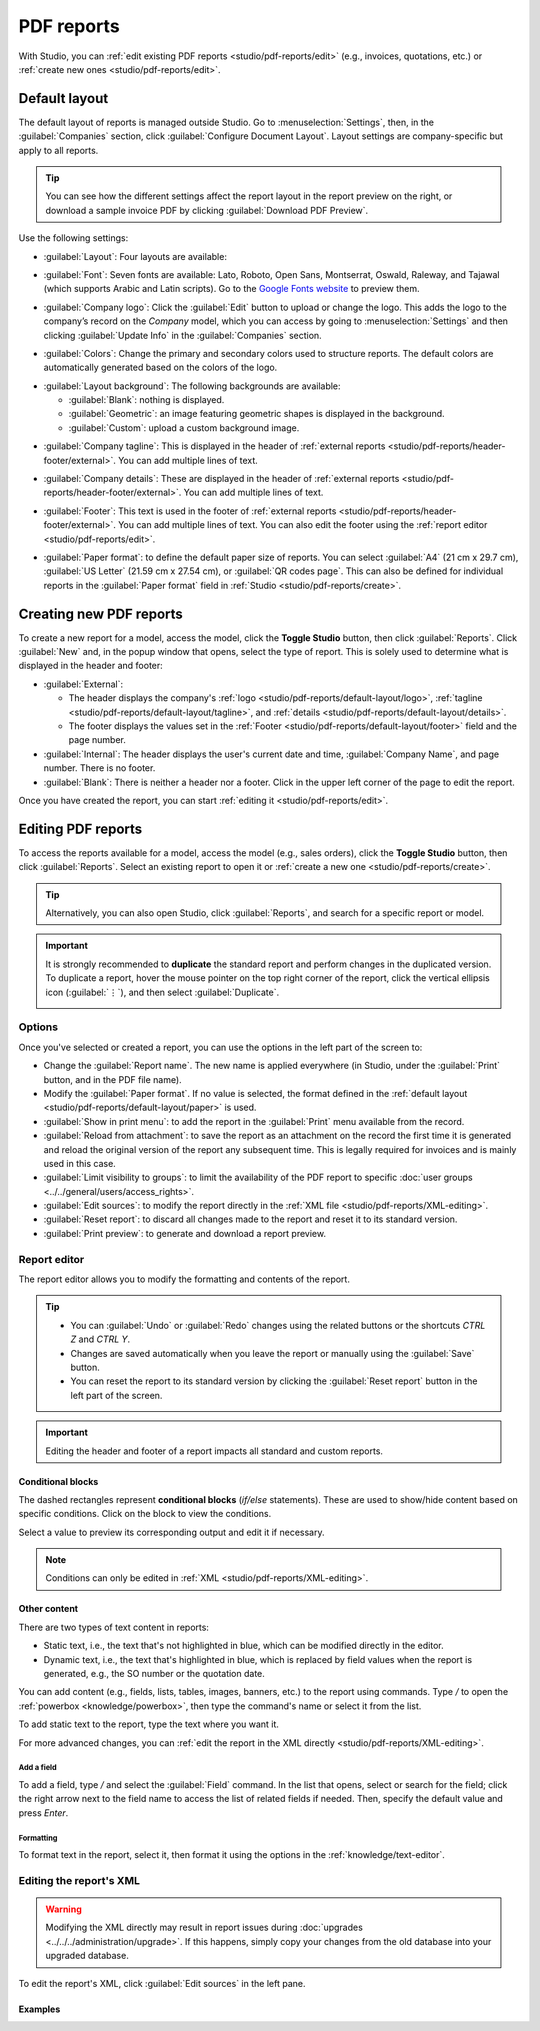 ===========
PDF reports
===========

With Studio, you can :ref:`edit existing PDF reports <studio/pdf-reports/edit>` (e.g., invoices,
quotations, etc.) or :ref:`create new ones <studio/pdf-reports/edit>`.

.. _studio/pdf-reports/default-layout:

Default layout
==============

The default layout of reports is managed outside Studio. Go to :menuselection:`Settings`, then, in
the :guilabel:`Companies` section, click :guilabel:`Configure Document Layout`. Layout settings are
company-specific but apply to all reports.

.. tip::
   You can see how the different settings affect the report layout in the report preview on the
   right, or download  a sample invoice PDF by clicking :guilabel:`Download PDF Preview`.

Use the following settings:

.. _studio/pdf-reports/default-layout/layout:

- :guilabel:`Layout`: Four layouts are available:

  .. tabs::

     .. tab:: Light

        .. image:: pdf_reports/layout-light.png
           :alt: Light report layout sample

     .. tab:: Boxed

        .. image:: pdf_reports/layout-boxed.png
           :alt: Boxed report layout sample

     .. tab:: Bold

        .. image:: pdf_reports/layout-bold.png
           :alt: Bold report layout sample

     .. tab:: Striped

        .. image:: pdf_reports/layout-striped.png
           :alt: Striped report layout sample

.. _studio/pdf-reports/default-layout/font:

- :guilabel:`Font`: Seven fonts are available: Lato, Roboto, Open Sans, Montserrat, Oswald, Raleway,
  and Tajawal (which supports Arabic and Latin scripts). Go to the
  `Google Fonts website <https://fonts.google.com/>`_ to preview them.

.. _studio/pdf-reports/default-layout/logo:

- :guilabel:`Company logo`: Click the :guilabel:`Edit` button to upload or change the logo. This
  adds the logo to the company’s record on the *Company* model, which you can access by going to
  :menuselection:`Settings` and then clicking :guilabel:`Update Info` in the :guilabel:`Companies`
  section.

.. _studio/pdf-reports/default-layout/colors:

- :guilabel:`Colors`: Change the primary and secondary colors used to structure reports. The default
  colors are automatically generated based on the colors of the logo.

.. _studio/pdf-reports/default-layout/background:

- :guilabel:`Layout background`: The following backgrounds are available:

  - :guilabel:`Blank`: nothing is displayed.
  - :guilabel:`Geometric`: an image featuring geometric shapes is displayed in the background.
  - :guilabel:`Custom`: upload a custom background image.

.. _studio/pdf-reports/default-layout/tagline:

- :guilabel:`Company tagline`: This is displayed in the header of :ref:`external reports
  <studio/pdf-reports/header-footer/external>`. You can add multiple lines of text.

.. _studio/pdf-reports/default-layout/details:

- :guilabel:`Company details`: These are displayed in the header of :ref:`external reports
  <studio/pdf-reports/header-footer/external>`. You can add multiple lines of text.

.. _studio/pdf-reports/default-layout/footer:

- :guilabel:`Footer`: This text is used in the footer of :ref:`external reports
  <studio/pdf-reports/header-footer/external>`. You can add multiple lines of text. You can also
  edit the footer using the :ref:`report editor <studio/pdf-reports/edit>`.

.. _studio/pdf-reports/default-layout/paper:

- :guilabel:`Paper format`: to define the default paper size of reports. You can select
  :guilabel:`A4` (21 cm x 29.7 cm), :guilabel:`US Letter` (21.59 cm x 27.54 cm), or
  :guilabel:`QR codes page`. This can also be defined for individual reports in the
  :guilabel:`Paper format` field in :ref:`Studio <studio/pdf-reports/create>`.

.. _studio/pdf-reports/create:

Creating new PDF reports
========================

To create a new report for a model, access the model, click the **Toggle Studio** button, then click
:guilabel:`Reports`. Click :guilabel:`New` and, in the popup window that opens, select the type of
report. This is solely used to determine what is displayed in the header and footer:

.. _studio/pdf-reports/header-footer/external:

- :guilabel:`External`:

  - The header displays the company's :ref:`logo <studio/pdf-reports/default-layout/logo>`,
    :ref:`tagline <studio/pdf-reports/default-layout/tagline>`, and
    :ref:`details <studio/pdf-reports/default-layout/details>`.
  - The footer displays the values set in the
    :ref:`Footer <studio/pdf-reports/default-layout/footer>` field and the page number.

- :guilabel:`Internal`: The header displays the user's current date and time,
  :guilabel:`Company Name`, and page number. There is no footer.

- :guilabel:`Blank`: There is neither a header nor a footer. Click in the upper left corner of the
  page to edit the report.

Once you have created the report, you can start :ref:`editing it <studio/pdf-reports/edit>`.

.. _studio/pdf-reports/edit:

Editing PDF reports
===================

To access the reports available for a model, access the model (e.g., sales orders), click the
**Toggle Studio** button, then click :guilabel:`Reports`. Select an existing report to open it or
:ref:`create a new one <studio/pdf-reports/create>`.

.. tip::
   Alternatively, you can also open Studio, click :guilabel:`Reports`, and search for a specific
   report or model.

.. important::
   It is strongly recommended to **duplicate** the standard report and perform changes in the
   duplicated version. To duplicate a report, hover the mouse pointer on the top right corner
   of the report, click the vertical ellipsis icon (:guilabel:`⋮`), and then select
   :guilabel:`Duplicate`.

   .. image:: pdf_reports/duplicate-report.png
      :alt: Duplicating a PDF report

Options
-------

Once you've selected or created a report, you can use the options in the left part of the screen to:

- Change the :guilabel:`Report name`. The new name is applied everywhere (in Studio, under
  the :guilabel:`Print` button, and in the PDF file name).
- Modify the :guilabel:`Paper format`. If no value is selected, the format defined in the
  :ref:`default layout <studio/pdf-reports/default-layout/paper>` is used.
- :guilabel:`Show in print menu`: to add the report in the :guilabel:`Print` menu available from the
  record.
- :guilabel:`Reload from attachment`: to save the report as an attachment on the record the first
  time it is generated and reload the original version of the report any subsequent time. This is
  legally required for invoices and is mainly used in this case.
- :guilabel:`Limit visibility to groups`: to limit the availability of the PDF report to specific
  :doc:`user groups <../../general/users/access_rights>`.
- :guilabel:`Edit sources`: to modify the report directly in the :ref:`XML file
  <studio/pdf-reports/XML-editing>`.
- :guilabel:`Reset report`: to discard all changes made to the report and reset it to its standard
  version.
- :guilabel:`Print preview`: to generate and download a report preview.

Report editor
-------------

The report editor allows you to modify the formatting and contents of the report.

.. tip::
  - You can :guilabel:`Undo` or :guilabel:`Redo` changes using the related buttons or the shortcuts
    `CTRL Z` and `CTRL Y`.

  - Changes are saved automatically when you leave the report or manually using the
    :guilabel:`Save` button.

  - You can reset the report to its standard version by clicking the :guilabel:`Reset report` button
    in the left part of the screen.

.. important::
   Editing the header and footer of a report impacts all standard and custom reports.

Conditional blocks
~~~~~~~~~~~~~~~~~~

The dashed rectangles represent **conditional blocks** (*if/else* statements). These are used to
show/hide content based on specific conditions. Click on the block to view the conditions.

.. image:: pdf_reports/conditional-block-if.png
   :alt: View conditions applied to a block.

Select a value to preview its corresponding output and edit it if necessary.

.. image:: pdf_reports/conditional-block-else.png
   :alt: Preview the output of another condition.

.. note::
   Conditions can only be edited in :ref:`XML <studio/pdf-reports/XML-editing>`.

Other content
~~~~~~~~~~~~~

There are two types of text content in reports:

- Static text, i.e., the text that's not highlighted in blue, which can be modified directly in the
  editor.
- Dynamic text, i.e., the text that's highlighted in blue, which is replaced by field values when
  the report is generated, e.g., the SO number or the quotation date.

You can add content (e.g., fields, lists, tables, images, banners, etc.) to the report using
commands. Type `/` to open the :ref:`powerbox <knowledge/powerbox>`, then type the command's
name or select it from the list.

To add static text to the report, type the text where you want it.

For more advanced changes, you can :ref:`edit the report in the XML directly
<studio/pdf-reports/XML-editing>`.

.. _studio/pdf-reports/add-field:

Add a field
***********

To add a field, type `/` and select the :guilabel:`Field` command. In the list that opens, select
or search for the field; click the right arrow next to the field name to access the list of related
fields if needed. Then, specify the default value and press `Enter`.

.. image:: pdf_reports/powerbox-field.png
   :alt: Select a related field.

Formatting
**********

To format text in the report, select it, then format it using the options in the
:ref:`knowledge/text-editor`.

  .. image:: pdf_reports/text-editor.png
     :alt: Format text using the text editor.

.. _studio/pdf-reports/XML-editing:

Editing the report's XML
------------------------

.. warning::
   Modifying the XML directly may result in report issues during :doc:`upgrades
   <../../../administration/upgrade>`. If this happens, simply copy your changes from the old
   database into your upgraded database.

To edit the report's XML, click :guilabel:`Edit sources` in the left pane.

Examples
~~~~~~~~

.. spoiler:: Modify a non-compliant table

   Sometimes, tables are not properly recognized as such due to complex structures. In those cases,
   you can still modify them manually in the report XML. For example, with a sales order, you can
   find the following structure in the XML (simplified for documentation purposes):

    .. code-block:: xml

       <!-- table root element -->
       <table>
           <!-- thead = table header, the row with column titles -->
           <thead>
               <!-- table row element -->
               <tr>
                   <!-- table header element -->
                   <th>Name</th>
                   <th>Price</th>
               </tr>
           </thead>
           <!-- table body, the main content -->
           <tbody>
               <!-- we create a row for each subrecord with t-foreach -->
               <tr t-foreach="record.some_relation_ids" t-as="line">
                   <!-- for each line, we output the name and price as table cells -->
                   <td t-out="line.name"/>
                   <td t-out="line.price"/>
               </tr>
           </tbody>
       </table>

    To modify a table, you must ensure that each row has the same number of data cells. For example,
    in the case above, you need to add a cell in the header section (with e.g., the column title)
    and another one in the body section with the field content (usually, with a `t-out` or
    `t-field` directive).

    .. code-block:: xml
       :emphasize-lines: 6,13

       <table> <!-- table root element -->
           <thead> <!-- thead = table header, the row with column titles -->
               <tr> <!-- table row element -->
                   <th>Name</th> <!-- table header element -->
                   <th>Price</th>
                   <th>Category</th>
               </tr>
           </thead>
           <tbody>  <!-- table body, the main content -->
               <tr t-foreach="record.some_relation_ids" t-as="line">  <!-- we create a row for each subrecord with t-foreach -->
                   <td t-out="line.name"/>  <!-- for each line, we output the name and price as table cells -->
                   <td t-out="line.price"/>
                   <td t-out="line.category_id.display_name"/>
               </tr>
           </tbody>
       </table>

    .. note::
       Cells can span multiple rows or columns. For more information, go to the
       `Mozilla Developer Network website <https://developer.mozilla.org/en-US/docs/Learn/HTML/Tables/Basics>`_.

    For example, you can modify the **Quotation/Order** report to add a column to display the
    product category in the main table:

      .. code-block:: xml
         :emphasize-lines: 6,13

         <table class="table table-sm o_main_table table-borderless mt-4">
             <!-- In case we want to repeat the header, remove "display: table-row-group" -->
             <thead style="display: table-row-group">
                 <tr>
                     <th name="th_description" class="text-start">Description</th>
                     <th>Product Category</th>
                     <th name="th_quantity" class="text-end">Quantity</th>
                     <th name="th_priceunit" class="text-end">Unit Price</th>
         [...]
                     <tr t-att-class="'bg-200 fw-bold o_line_section' if line.display_type == 'line_section' else 'fst-italic o_line_note' if line.display_type == 'line_note' else ''">
                         <t t-if="not line.display_type">
                             <td name="td_name"><span t-field="line.name">Bacon Burger</span></td>
                             <td t-out="line.product_id.categ_id.display_name"/>
                             <td name="td_quantity" class="text-end">
                                 <span t-field="line.product_uom_qty">3</span>
                                 <span t-field="line.product_uom">units</span>
                                 <span t-if="line.product_packaging_id">

    .. image:: pdf_reports/XML-SO-product-category.png
       :alt: Add a Product Category column in a SO.

.. spoiler:: Add a data table

   To add a table in XML, you need to know the names of the fields and objects you wish to access
   and display. As an example, let's add a table that details the tags on a sales order:

   .. code-block:: xml

      <!-- table root element -->
      <table class="table">
          <!-- thead = table header, the row with column titles -->
          <thead>
              <!-- table row element -->
              <tr>
                  <!-- table header element -->
                  <th>ID</th>
                  <th>Name</th>
              </tr>
          </thead>
          <!-- table body, the main content -->
          <tbody>
              <!-- we create a row for each subrecord with t-foreach -->
              <tr t-foreach="doc.tag_ids" t-as="tag">
                  <!-- for each line, we output the name and price as table cells -->
                  <td t-out="tag.id"/>
                  <td t-out="tag.name"/>
              </tr>
          </tbody>
      </table>

   .. image:: pdf_reports/XML-data-table.png
      :alt: Add a data table in XML

   .. note::
      When adding tables manually, style them using `Bootstrap classes
      <https://getbootstrap.com/docs/5.1/content/tables>`_, like the `table` class included in the
      example above.

.. spoiler:: Conditional blocks

   If you want to show/hide content based on specific conditions, you can manually add `if/else`
   control statements in the report XML.

   For example, if you want to hide a custom data table if there are no tags, you can use the `t-if`
   attribute to define the condition, which is then evaluated as `True` or `False`. The table will
   not be displayed if there are no tags in the quotation.

   .. code-block:: xml
      :emphasize-lines: 2

      <!-- table root element -->
      <table class="table" t-if="len(doc.tag_ids) > 0">
          <!-- thead = table header, the row with column titles -->
          <thead>
              <!-- table row element -->
              <tr>
                  <!-- table header element -->
                  <th>ID</th>
                  <th>Name</th>
              </tr>
          </thead>
          <!-- table body, the main content -->
          <tbody>
              <!-- we create a row for each subrecord with t-foreach -->
              <tr t-foreach="doc.tag_ids" t-as="tag">
                  <!-- for each line, we output the name and price as table cells -->
                  <td t-out="tag.id"/>
                  <td t-out="tag.name"/>
              </tr>
          </tbody>
      </table>

   If you want to display another block in case the `t-if` statement is evaluated as `False`, you
   can specify it using the `t-else` statement. The `t-else` block must directly follow the `t-if`
   block in the document structure. There is no need to specify any condition in the `t-else`
   attribute. As an example, let's show a quick message explaining that there are no tags on the
   quotation:

   .. code-block:: xml
      :emphasize-lines: 22

      <!-- table root element -->
      <table class="table" t-if="len(doc.tag_ids) > 0">
          <!-- thead = table header, the row with column titles -->
          <thead>
              <!-- table row element -->
              <tr>
                  <!-- table header element -->
                  <th>ID</th>
                  <th>Name</th>
              </tr>
          </thead>
          <!-- table body, the main content -->
          <tbody>
              <!-- we create a row for each subrecord with t-foreach -->
              <tr t-foreach="doc.tag_ids" t-as="tag">
                  <!-- for each line, we output the name and price as table cells -->
                  <td t-out="tag.id"/>
                  <td t-out="tag.name"/>
              </tr>
          </tbody>
      </table>
      <div class="text-muted" t-else="">No tag present on this document.</div>

   By using the `t-if/t-else` notation, the report editor recognizes that these sections are
   mutually exclusive and should be displayed as conditional blocks:

   .. image:: pdf_reports/XML-condition-if.png
      :alt: Output preview if there are tags.

   You can switch conditions using the editor to preview their output:

   .. image:: pdf_reports/XML-condition-else.png
      :alt: Output preview if there are no tags.

   If you wish to have multiple options, you can also use `t-elif` directives to add intermediary
   conditions. For example, this is how the title of sales order reports changes based on the
   condition of the underlying document.

   .. code-block:: xml

      <h2 class="mt-4">
          <span t-if="env.context.get('proforma', False) or is_pro_forma">Pro-Forma Invoice # </span>
          <span t-elif="doc.state in ['draft','sent']">Quotation # </span>
          <span t-else="">Order # </span>
          <span t-field="doc.name">SO0000</span>
      </h2>

   The title *Pro-Forma Invoice* is used depending on some contextual conditions. If these
   conditions are not met and the state of the document is either `draft` or `sent`, then
   *Quotation* is used. If none of those conditions are met, the report's title is *Order*.

.. spoiler:: Images

   Working with images in a report can be challenging, as precise control over image size and
   behavior is not always obvious. You can insert image fields using the report editor
   (:ref:`by using the /Field command <studio/pdf-reports/add-field>`), but inserting them in XML
   using the `t-field` directive and accompanying `t-options` attributes provides better sizing and
   positioning control.

   For example, the following code outputs the field `image_128` of the line's product as a
   64px-wide image (with an automatic height based on the image's aspect ratio).

   .. code-block:: xml

      <span t-field="line.product_id.image_128" t-options-widget="image" t-options-width="64px"/>

   The following options are available for image widgets:

   - `width`: width of the image, usually in pixels or CSS length units (e.g., `rem`) (leave empty
     for auto-width).
   - `height`: height of the image, usually in pixels or CSS length units (e.g., `rem`) (leave empty
     for auto-height).
   - `class`: CSS classes applied on the `img` tag; `Bootstrap classes
     <https://getbootstrap.com/docs/5.1/content/tables>`_ are available.
   - `alt`: alternative text of the image
   - `style`: style attribute; it allows you to override styles more freely than with
     `Bootstrap classes <https://getbootstrap.com/docs/5.1/content/tables>`_.

   These attributes must contain strings, i.e., text enclosed within quotes within quotes, e.g.,
   `t-options-width="'64px'"` (or, alternatively, a valid Python expression).

   .. note::
      The image widget cannot be used on an `img` tag. Instead, set the `t-field` directive on a
      `span` (for inline content) or `div` (for block content) node.

   For example, let's add a column with the product image in the quotation table:

   .. code-block:: xml
      :emphasize-lines: 4,14-20

      <table class="table table-sm o_main_table table-borderless mt-4">
          <thead style="display: table-row-group">
              <tr>
                  <th>Image</th>
                  <th name="th_description" class="text-start">Description</th>
                  <th>Product Category</th>
                  <th name="th_quantity" class="text-end">Quantity</th>
                  <th name="th_priceunit" class="text-end">Unit Price</th>
      [...]
              <t t-foreach="lines_to_report" t-as="line">
                  <t t-set="current_subtotal" t-value="current_subtotal + line.price_subtotal"/>
                  <tr t-att-class="'bg-200 fw-bold o_line_section' if line.display_type == 'line_section' else 'fst-italic o_line_note' if line.display_type == 'line_note' else ''">
                      <t t-if="not line.display_type">
                         <td>
                             <span t-field="line.product_template_id.image_128"
                                   t-options-widget="'image'"
                                   t-options-width="'64px'"
                                   t-options-class="'rounded-3 shadow img-thumbnail'"
                                 />
                         </td>
                          <td name="td_name"><span t-field="line.name">Bacon Burger</span></td>
                          <td t-out="line.product_id.categ_id.display_name"/>

   The `t-options-width` attribute restricts the image width to 64 pixels, and the Bootstrap classes
   used in `t-options-class` create a thumbnail-like border with rounded corners and a shadow.

   .. image:: pdf_reports/XML-images.png
      :alt: Add a column with the product image in the quotation table.
